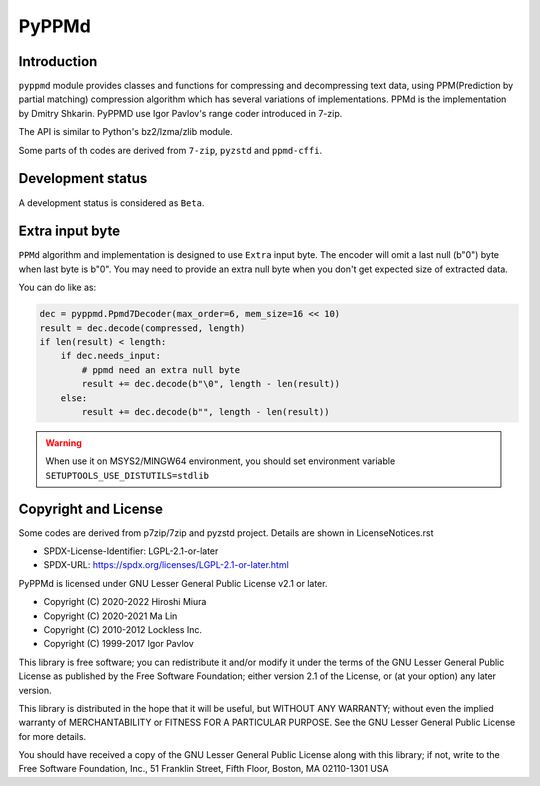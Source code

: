 PyPPMd
======


.. image:: https://badge.fury.io/py/pyppmd.svg
  :target: https://badge.fury.io/py/pyppmd

.. image:: https://img.shields.io/conda/vn/conda-forge/pyppmd
  :target: https://anaconda.org/conda-forge/pyppmd

.. image:: https://readthedocs.org/projects/pyppmd/badge/?version=latest
  :target: https://pyppmd.readthedocs.io/en/latest/?badge=latest

.. image:: https://dev.azure.com/miurahr/CodeBerg/_apis/build/status%2FCodeBerg-pyppmd-CI?branchName=main
  :target: https://dev.azure.com/miurahr/CodeBerg/_build/latest?definitionId=29&branchName=main

Introduction
------------

``pyppmd`` module provides classes and functions for compressing and decompressing text data,
using PPM(Prediction by partial matching) compression algorithm which has several variations of implementations.
PPMd is the implementation by Dmitry Shkarin.
PyPPMD use Igor Pavlov's range coder introduced in 7-zip.

The API is similar to Python's bz2/lzma/zlib module.

Some parts of th codes are derived from ``7-zip``, ``pyzstd`` and ``ppmd-cffi``.


Development status
------------------

A development status is considered as ``Beta``.

Extra input byte
----------------

``PPMd`` algorithm and implementation is designed to use ``Extra`` input byte.
The encoder will omit a last null (b"\0") byte when last byte is b"\0".
You may need to provide an extra null byte when you don't get expected size of
extracted data.

You can do like as:

.. code-block::

    dec = pyppmd.Ppmd7Decoder(max_order=6, mem_size=16 << 10)
    result = dec.decode(compressed, length)
    if len(result) < length:
        if dec.needs_input:
            # ppmd need an extra null byte
            result += dec.decode(b"\0", length - len(result))
        else:
            result += dec.decode(b"", length - len(result))


.. warning::
   When use it on MSYS2/MINGW64 environment, you should set environment variable ``SETUPTOOLS_USE_DISTUTILS=stdlib``

Copyright and License
---------------------

Some codes are derived from p7zip/7zip and pyzstd project.
Details are shown in LicenseNotices.rst

- SPDX-License-Identifier: LGPL-2.1-or-later
- SPDX-URL: https://spdx.org/licenses/LGPL-2.1-or-later.html

PyPPMd is licensed under GNU Lesser General Public License v2.1 or later.

- Copyright (C) 2020-2022 Hiroshi Miura
- Copyright (C) 2020-2021 Ma Lin
- Copyright (C) 2010-2012 Lockless Inc.
- Copyright (C) 1999-2017 Igor Pavlov

This library is free software; you can redistribute it and/or
modify it under the terms of the GNU Lesser General Public
License as published by the Free Software Foundation; either
version 2.1 of the License, or (at your option) any later version.

This library is distributed in the hope that it will be useful,
but WITHOUT ANY WARRANTY; without even the implied warranty of
MERCHANTABILITY or FITNESS FOR A PARTICULAR PURPOSE.  See the GNU
Lesser General Public License for more details.

You should have received a copy of the GNU Lesser General Public
License along with this library; if not, write to the Free Software
Foundation, Inc., 51 Franklin Street, Fifth Floor, Boston, MA  02110-1301  USA
